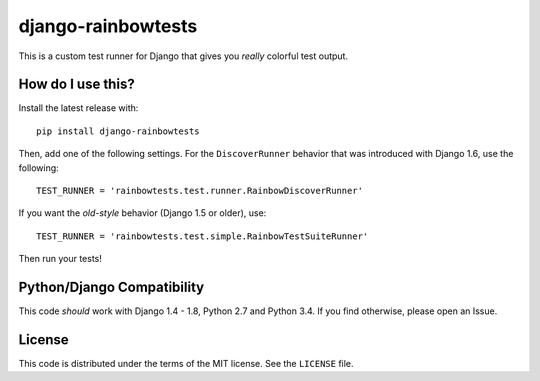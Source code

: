 django-rainbowtests
===================

|version| |license|

This is a custom test runner for Django that gives you *really* colorful test
output.

How do I use this?
------------------

Install the latest release with::

    pip install django-rainbowtests

Then, add one of the following settings. For the ``DiscoverRunner`` behavior
that was introduced with Django 1.6, use the following::

    TEST_RUNNER = 'rainbowtests.test.runner.RainbowDiscoverRunner'

If you want the *old-style* behavior (Django 1.5 or older), use::

    TEST_RUNNER = 'rainbowtests.test.simple.RainbowTestSuiteRunner'

Then run your tests!


Python/Django Compatibility
--------------------

This code *should* work with Django 1.4 - 1.8, Python 2.7 and Python 3.4. If you
find otherwise, please open an Issue.

License
-------

This code is distributed under the terms of the MIT license. See the
``LICENSE`` file.


.. |version| image:: http://img.shields.io/pypi/v/django-rainbowtests.svg?style=flat-square
    :alt: Current Release
    :target: https://pypi.python.org/pypi/django-rainbowtests/

.. |license| image:: http://img.shields.io/pypi/l/django-rainbowtests.svg?style=flat-square
    :alt: License
    :target: https://pypi.python.org/pypi/django-rainbowtests/
